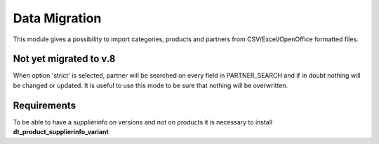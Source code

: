 Data Migration
==============

This module gives a possibility to import categories, products and partners
from CSV/Excel/OpenOffice formatted files.


Not yet migrated to v.8
-----------------------

When option 'strict' is selected, partner will be searched on every field in PARTNER_SEARCH and if in doubt
nothing will be changed or updated. It is useful to use this mode to be sure that nothing will be overwritten.


Requirements
------------

To be able to have a supplierinfo on versions and not on products it is necessary to install **dt_product_supplierinfo_variant**
